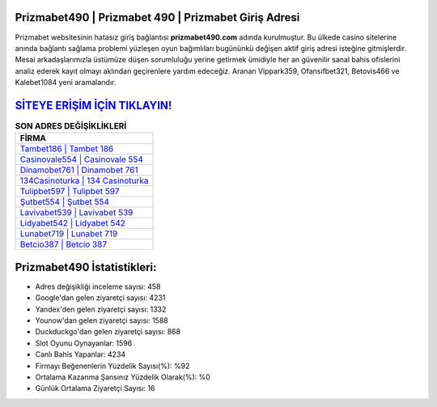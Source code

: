 ﻿Prizmabet490 | Prizmabet 490 | Prizmabet Giriş Adresi
===================================

.. image:: images/prizmabet-giris.jpg
   :width: 600
   
Prizmabet websitesinin hatasız giriş bağlantısı **prizmabet490.com** adında kurulmuştur. Bu ülkede casino sitelerine anında bağlantı sağlama problemi yüzleşen oyun bağımlıları bugününkü değişen aktif giriş adresi isteğine gitmişlerdir. Mesai arkadaşlarımızla üstümüze düşen sorumluluğu yerine getirmek ümidiyle her an güvenilir sanal bahis ofislerini analiz ederek kayıt olmayı aklından geçirenlere yardım edeceğiz. Aranan Vippark359, Ofansifbet321, Betovis466 ve Kalebet1084 yeni aramalarıdır.

`SİTEYE ERİŞİM İÇİN TIKLAYIN! <https://urlday.cc/git>`_
==============

.. list-table:: **SON ADRES DEĞİŞİKLİKLERİ**
   :widths: 100
   :header-rows: 1

   * - FİRMA
   * - `Tambet186 | Tambet 186 <tambet186-tambet-186-tambet-giris-adresi.html>`_
   * - `Casinovale554 | Casinovale 554 <casinovale554-casinovale-554-casinovale-giris-adresi.html>`_
   * - `Dinamobet761 | Dinamobet 761 <dinamobet761-dinamobet-761-dinamobet-giris-adresi.html>`_	 
   * - `134Casinoturka | 134 Casinoturka <134casinoturka-134-casinoturka-casinoturka-giris-adresi.html>`_	 
   * - `Tulipbet597 | Tulipbet 597 <tulipbet597-tulipbet-597-tulipbet-giris-adresi.html>`_ 
   * - `Şutbet554 | Şutbet 554 <sutbet554-sutbet-554-sutbet-giris-adresi.html>`_
   * - `Lavivabet539 | Lavivabet 539 <lavivabet539-lavivabet-539-lavivabet-giris-adresi.html>`_	 
   * - `Lidyabet542 | Lidyabet 542 <lidyabet542-lidyabet-542-lidyabet-giris-adresi.html>`_
   * - `Lunabet719 | Lunabet 719 <lunabet719-lunabet-719-lunabet-giris-adresi.html>`_
   * - `Betcio387 | Betcio 387 <betcio387-betcio-387-betcio-giris-adresi.html>`_
	 
Prizmabet490 İstatistikleri:
===================================	 
* Adres değişikliği inceleme sayısı: 458
* Google'dan gelen ziyaretçi sayısı: 4231
* Yandex'den gelen ziyaretçi sayısı: 1332
* Younow'dan gelen ziyaretçi sayısı: 1588
* Duckduckgo'dan gelen ziyaretçi sayısı: 868
* Slot Oyunu Oynayanlar: 1596
* Canlı Bahis Yapanlar: 4234
* Firmayı Beğenenlerin Yüzdelik Sayısı(%): %92
* Ortalama Kazanma Şansınız Yüzdelik Olarak(%): %0
* Günlük Ortalama Ziyaretçi Sayısı: 16
